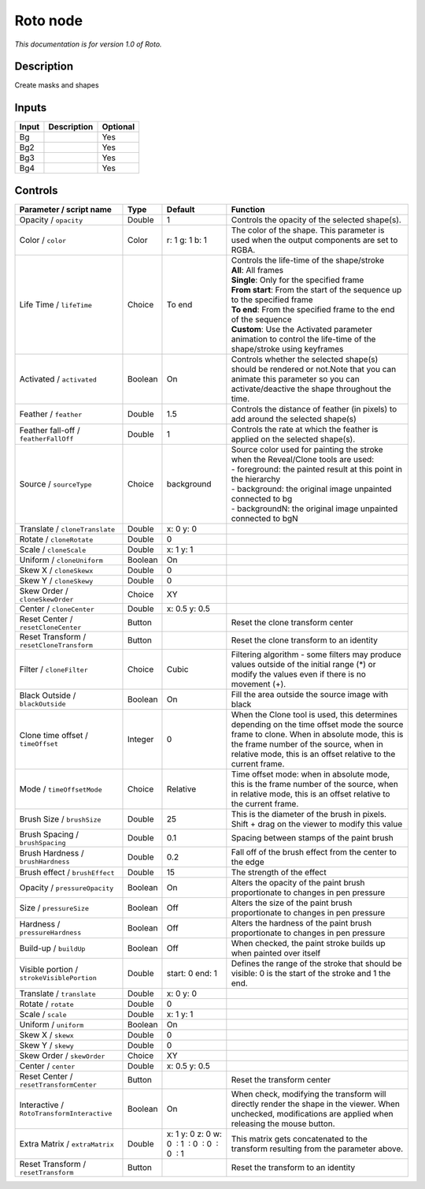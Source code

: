 .. _fr.inria.built-in.Roto:

Roto node
=========

*This documentation is for version 1.0 of Roto.*

Description
-----------

Create masks and shapes

Inputs
------

+---------+---------------+------------+
| Input   | Description   | Optional   |
+=========+===============+============+
| Bg      |               | Yes        |
+---------+---------------+------------+
| Bg2     |               | Yes        |
+---------+---------------+------------+
| Bg3     |               | Yes        |
+---------+---------------+------------+
| Bg4     |               | Yes        |
+---------+---------------+------------+

Controls
--------

.. tabularcolumns:: |>{\raggedright}p{0.2\columnwidth}|>{\raggedright}p{0.06\columnwidth}|>{\raggedright}p{0.07\columnwidth}|p{0.63\columnwidth}|

.. cssclass:: longtable

+----------------------------------------------+-----------+------------------------------------------------+----------------------------------------------------------------------------------------------------------------------------------------------------------------------------------------------------------------------------------------------------+
| Parameter / script name                      | Type      | Default                                        | Function                                                                                                                                                                                                                                           |
+==============================================+===========+================================================+====================================================================================================================================================================================================================================================+
| Opacity / ``opacity``                        | Double    | 1                                              | Controls the opacity of the selected shape(s).                                                                                                                                                                                                     |
+----------------------------------------------+-----------+------------------------------------------------+----------------------------------------------------------------------------------------------------------------------------------------------------------------------------------------------------------------------------------------------------+
| Color / ``color``                            | Color     | r: 1 g: 1 b: 1                                 | The color of the shape. This parameter is used when the output components are set to RGBA.                                                                                                                                                         |
+----------------------------------------------+-----------+------------------------------------------------+----------------------------------------------------------------------------------------------------------------------------------------------------------------------------------------------------------------------------------------------------+
| Life Time / ``lifeTime``                     | Choice    | To end                                         | | Controls the life-time of the shape/stroke                                                                                                                                                                                                       |
|                                              |           |                                                | | **All**: All frames                                                                                                                                                                                                                              |
|                                              |           |                                                | | **Single**: Only for the specified frame                                                                                                                                                                                                         |
|                                              |           |                                                | | **From start**: From the start of the sequence up to the specified frame                                                                                                                                                                         |
|                                              |           |                                                | | **To end**: From the specified frame to the end of the sequence                                                                                                                                                                                  |
|                                              |           |                                                | | **Custom**: Use the Activated parameter animation to control the life-time of the shape/stroke using keyframes                                                                                                                                   |
+----------------------------------------------+-----------+------------------------------------------------+----------------------------------------------------------------------------------------------------------------------------------------------------------------------------------------------------------------------------------------------------+
| Activated / ``activated``                    | Boolean   | On                                             | Controls whether the selected shape(s) should be rendered or not.Note that you can animate this parameter so you can activate/deactive the shape throughout the time.                                                                              |
+----------------------------------------------+-----------+------------------------------------------------+----------------------------------------------------------------------------------------------------------------------------------------------------------------------------------------------------------------------------------------------------+
| Feather / ``feather``                        | Double    | 1.5                                            | Controls the distance of feather (in pixels) to add around the selected shape(s)                                                                                                                                                                   |
+----------------------------------------------+-----------+------------------------------------------------+----------------------------------------------------------------------------------------------------------------------------------------------------------------------------------------------------------------------------------------------------+
| Feather fall-off / ``featherFallOff``        | Double    | 1                                              | Controls the rate at which the feather is applied on the selected shape(s).                                                                                                                                                                        |
+----------------------------------------------+-----------+------------------------------------------------+----------------------------------------------------------------------------------------------------------------------------------------------------------------------------------------------------------------------------------------------------+
| Source / ``sourceType``                      | Choice    | background                                     | | Source color used for painting the stroke when the Reveal/Clone tools are used:                                                                                                                                                                  |
|                                              |           |                                                | | - foreground: the painted result at this point in the hierarchy                                                                                                                                                                                  |
|                                              |           |                                                | | - background: the original image unpainted connected to bg                                                                                                                                                                                       |
|                                              |           |                                                | | - backgroundN: the original image unpainted connected to bgN                                                                                                                                                                                     |
+----------------------------------------------+-----------+------------------------------------------------+----------------------------------------------------------------------------------------------------------------------------------------------------------------------------------------------------------------------------------------------------+
| Translate / ``cloneTranslate``               | Double    | x: 0 y: 0                                      |                                                                                                                                                                                                                                                    |
+----------------------------------------------+-----------+------------------------------------------------+----------------------------------------------------------------------------------------------------------------------------------------------------------------------------------------------------------------------------------------------------+
| Rotate / ``cloneRotate``                     | Double    | 0                                              |                                                                                                                                                                                                                                                    |
+----------------------------------------------+-----------+------------------------------------------------+----------------------------------------------------------------------------------------------------------------------------------------------------------------------------------------------------------------------------------------------------+
| Scale / ``cloneScale``                       | Double    | x: 1 y: 1                                      |                                                                                                                                                                                                                                                    |
+----------------------------------------------+-----------+------------------------------------------------+----------------------------------------------------------------------------------------------------------------------------------------------------------------------------------------------------------------------------------------------------+
| Uniform / ``cloneUniform``                   | Boolean   | On                                             |                                                                                                                                                                                                                                                    |
+----------------------------------------------+-----------+------------------------------------------------+----------------------------------------------------------------------------------------------------------------------------------------------------------------------------------------------------------------------------------------------------+
| Skew X / ``cloneSkewx``                      | Double    | 0                                              |                                                                                                                                                                                                                                                    |
+----------------------------------------------+-----------+------------------------------------------------+----------------------------------------------------------------------------------------------------------------------------------------------------------------------------------------------------------------------------------------------------+
| Skew Y / ``cloneSkewy``                      | Double    | 0                                              |                                                                                                                                                                                                                                                    |
+----------------------------------------------+-----------+------------------------------------------------+----------------------------------------------------------------------------------------------------------------------------------------------------------------------------------------------------------------------------------------------------+
| Skew Order / ``cloneSkewOrder``              | Choice    | XY                                             |                                                                                                                                                                                                                                                    |
+----------------------------------------------+-----------+------------------------------------------------+----------------------------------------------------------------------------------------------------------------------------------------------------------------------------------------------------------------------------------------------------+
| Center / ``cloneCenter``                     | Double    | x: 0.5 y: 0.5                                  |                                                                                                                                                                                                                                                    |
+----------------------------------------------+-----------+------------------------------------------------+----------------------------------------------------------------------------------------------------------------------------------------------------------------------------------------------------------------------------------------------------+
| Reset Center / ``resetCloneCenter``          | Button    |                                                | Reset the clone transform center                                                                                                                                                                                                                   |
+----------------------------------------------+-----------+------------------------------------------------+----------------------------------------------------------------------------------------------------------------------------------------------------------------------------------------------------------------------------------------------------+
| Reset Transform / ``resetCloneTransform``    | Button    |                                                | Reset the clone transform to an identity                                                                                                                                                                                                           |
+----------------------------------------------+-----------+------------------------------------------------+----------------------------------------------------------------------------------------------------------------------------------------------------------------------------------------------------------------------------------------------------+
| Filter / ``cloneFilter``                     | Choice    | Cubic                                          | Filtering algorithm - some filters may produce values outside of the initial range (\*) or modify the values even if there is no movement (+).                                                                                                     |
+----------------------------------------------+-----------+------------------------------------------------+----------------------------------------------------------------------------------------------------------------------------------------------------------------------------------------------------------------------------------------------------+
| Black Outside / ``blackOutside``             | Boolean   | On                                             | Fill the area outside the source image with black                                                                                                                                                                                                  |
+----------------------------------------------+-----------+------------------------------------------------+----------------------------------------------------------------------------------------------------------------------------------------------------------------------------------------------------------------------------------------------------+
| Clone time offset / ``timeOffset``           | Integer   | 0                                              | When the Clone tool is used, this determines depending on the time offset mode the source frame to clone. When in absolute mode, this is the frame number of the source, when in relative mode, this is an offset relative to the current frame.   |
+----------------------------------------------+-----------+------------------------------------------------+----------------------------------------------------------------------------------------------------------------------------------------------------------------------------------------------------------------------------------------------------+
| Mode / ``timeOffsetMode``                    | Choice    | Relative                                       | Time offset mode: when in absolute mode, this is the frame number of the source, when in relative mode, this is an offset relative to the current frame.                                                                                           |
+----------------------------------------------+-----------+------------------------------------------------+----------------------------------------------------------------------------------------------------------------------------------------------------------------------------------------------------------------------------------------------------+
| Brush Size / ``brushSize``                   | Double    | 25                                             | This is the diameter of the brush in pixels. Shift + drag on the viewer to modify this value                                                                                                                                                       |
+----------------------------------------------+-----------+------------------------------------------------+----------------------------------------------------------------------------------------------------------------------------------------------------------------------------------------------------------------------------------------------------+
| Brush Spacing / ``brushSpacing``             | Double    | 0.1                                            | Spacing between stamps of the paint brush                                                                                                                                                                                                          |
+----------------------------------------------+-----------+------------------------------------------------+----------------------------------------------------------------------------------------------------------------------------------------------------------------------------------------------------------------------------------------------------+
| Brush Hardness / ``brushHardness``           | Double    | 0.2                                            | Fall off of the brush effect from the center to the edge                                                                                                                                                                                           |
+----------------------------------------------+-----------+------------------------------------------------+----------------------------------------------------------------------------------------------------------------------------------------------------------------------------------------------------------------------------------------------------+
| Brush effect / ``brushEffect``               | Double    | 15                                             | The strength of the effect                                                                                                                                                                                                                         |
+----------------------------------------------+-----------+------------------------------------------------+----------------------------------------------------------------------------------------------------------------------------------------------------------------------------------------------------------------------------------------------------+
| Opacity / ``pressureOpacity``                | Boolean   | On                                             | Alters the opacity of the paint brush proportionate to changes in pen pressure                                                                                                                                                                     |
+----------------------------------------------+-----------+------------------------------------------------+----------------------------------------------------------------------------------------------------------------------------------------------------------------------------------------------------------------------------------------------------+
| Size / ``pressureSize``                      | Boolean   | Off                                            | Alters the size of the paint brush proportionate to changes in pen pressure                                                                                                                                                                        |
+----------------------------------------------+-----------+------------------------------------------------+----------------------------------------------------------------------------------------------------------------------------------------------------------------------------------------------------------------------------------------------------+
| Hardness / ``pressureHardness``              | Boolean   | Off                                            | Alters the hardness of the paint brush proportionate to changes in pen pressure                                                                                                                                                                    |
+----------------------------------------------+-----------+------------------------------------------------+----------------------------------------------------------------------------------------------------------------------------------------------------------------------------------------------------------------------------------------------------+
| Build-up / ``buildUp``                       | Boolean   | Off                                            | When checked, the paint stroke builds up when painted over itself                                                                                                                                                                                  |
+----------------------------------------------+-----------+------------------------------------------------+----------------------------------------------------------------------------------------------------------------------------------------------------------------------------------------------------------------------------------------------------+
| Visible portion / ``strokeVisiblePortion``   | Double    | start: 0 end: 1                                | Defines the range of the stroke that should be visible: 0 is the start of the stroke and 1 the end.                                                                                                                                                |
+----------------------------------------------+-----------+------------------------------------------------+----------------------------------------------------------------------------------------------------------------------------------------------------------------------------------------------------------------------------------------------------+
| Translate / ``translate``                    | Double    | x: 0 y: 0                                      |                                                                                                                                                                                                                                                    |
+----------------------------------------------+-----------+------------------------------------------------+----------------------------------------------------------------------------------------------------------------------------------------------------------------------------------------------------------------------------------------------------+
| Rotate / ``rotate``                          | Double    | 0                                              |                                                                                                                                                                                                                                                    |
+----------------------------------------------+-----------+------------------------------------------------+----------------------------------------------------------------------------------------------------------------------------------------------------------------------------------------------------------------------------------------------------+
| Scale / ``scale``                            | Double    | x: 1 y: 1                                      |                                                                                                                                                                                                                                                    |
+----------------------------------------------+-----------+------------------------------------------------+----------------------------------------------------------------------------------------------------------------------------------------------------------------------------------------------------------------------------------------------------+
| Uniform / ``uniform``                        | Boolean   | On                                             |                                                                                                                                                                                                                                                    |
+----------------------------------------------+-----------+------------------------------------------------+----------------------------------------------------------------------------------------------------------------------------------------------------------------------------------------------------------------------------------------------------+
| Skew X / ``skewx``                           | Double    | 0                                              |                                                                                                                                                                                                                                                    |
+----------------------------------------------+-----------+------------------------------------------------+----------------------------------------------------------------------------------------------------------------------------------------------------------------------------------------------------------------------------------------------------+
| Skew Y / ``skewy``                           | Double    | 0                                              |                                                                                                                                                                                                                                                    |
+----------------------------------------------+-----------+------------------------------------------------+----------------------------------------------------------------------------------------------------------------------------------------------------------------------------------------------------------------------------------------------------+
| Skew Order / ``skewOrder``                   | Choice    | XY                                             |                                                                                                                                                                                                                                                    |
+----------------------------------------------+-----------+------------------------------------------------+----------------------------------------------------------------------------------------------------------------------------------------------------------------------------------------------------------------------------------------------------+
| Center / ``center``                          | Double    | x: 0.5 y: 0.5                                  |                                                                                                                                                                                                                                                    |
+----------------------------------------------+-----------+------------------------------------------------+----------------------------------------------------------------------------------------------------------------------------------------------------------------------------------------------------------------------------------------------------+
| Reset Center / ``resetTransformCenter``      | Button    |                                                | Reset the transform center                                                                                                                                                                                                                         |
+----------------------------------------------+-----------+------------------------------------------------+----------------------------------------------------------------------------------------------------------------------------------------------------------------------------------------------------------------------------------------------------+
| Interactive / ``RotoTransformInteractive``   | Boolean   | On                                             | When check, modifying the transform will directly render the shape in the viewer. When unchecked, modifications are applied when releasing the mouse button.                                                                                       |
+----------------------------------------------+-----------+------------------------------------------------+----------------------------------------------------------------------------------------------------------------------------------------------------------------------------------------------------------------------------------------------------+
| Extra Matrix / ``extraMatrix``               | Double    | x: 1 y: 0 z: 0 w: 0  : 1  : 0  : 0  : 0  : 1   | This matrix gets concatenated to the transform resulting from the parameter above.                                                                                                                                                                 |
+----------------------------------------------+-----------+------------------------------------------------+----------------------------------------------------------------------------------------------------------------------------------------------------------------------------------------------------------------------------------------------------+
| Reset Transform / ``resetTransform``         | Button    |                                                | Reset the transform to an identity                                                                                                                                                                                                                 |
+----------------------------------------------+-----------+------------------------------------------------+----------------------------------------------------------------------------------------------------------------------------------------------------------------------------------------------------------------------------------------------------+
